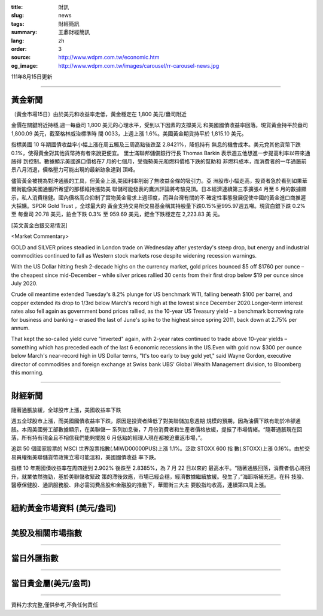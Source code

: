 :title: 財訊
:slug: news
:tags: 財經簡訊
:summary: 王鼎財經簡訊
:lang: zh
:order: 3
:source: http://www.wdpm.com.tw/economic.htm
:og_image: http://www.wdpm.com.tw/images/carousel/rr-carousel-news.jpg

111年8月15日更新

----

黃金新聞
++++++++

〔黃金市場15日〕由於美元和收益率走低，黃金穩定在 1,800 美元/盎司附近

金價在關鍵附近持穩,週一每盎司 1,800 美元的心理水平，受到以下因素的支撐美元
和美國國債收益率回落。現貨黃金持平於盎司 1,800.09 美元，截至格林威治標準時
間 0033，上週上漲 1.6%。美國黃金期貨持平於 1,815.10 美元。

指標美國 10 年期國債收益率小幅上漲在周五觸及三周高點後跌至 2.8421%，降低持有
無息的機會成本。美元兌其他貨幣下跌 0.1%，使得黃金對其他貨幣持有者來說更便宜。       
里士滿聯邦儲備銀行行長 Thomas Barkin 表示週五他想進一步提高利率以帶來通脹得
到控制。數據顯示美國進口價格在7 月的七個月，受強勢美元和燃料價格下跌的幫助和
非燃料成本，而消費者的一年通脹前景八月消退，價格壓力可能出現的最新跡象達到
頂峰。             

儘管黃金被視為對沖通脹的工具，但黃金上漲,美國利率削弱了無收益金條的吸引力。亞
洲股市小幅走高，投資者急於看到如果華爾街能像美國通脹所希望的那樣維持漲勢美
聯儲可能發表的鷹派評論將考驗見頂。日本經濟連續第三季擴張4 月至 6 月的數據顯
示，私人消費穩健。國內價格高企抑制了實物黃金需求上週印度，而與台灣有關的不
確定性事態發展促使中國的黃金進口商推遲大採購。SPDR Gold Trust ，全球最大的
黃金支持交易所交易基金稱其持股量下跌0.15%至995.97週五噸。現貨白銀下跌 0.2%至
每盎司 20.78 美元，鉑金下跌 0.3% 至 959.69 美元，鈀金下跌穩定在 2,223.83 美
元。





[英文黃金白銀交易情況]

<Market Commentary>

GOLD and SILVER prices steadied in London trade on Wednesday after yesterday's 
steep drop, but energy and industrial commodities continued to fall as Western 
stock markets rose despite widening recession warnings.

With the US Dollar hitting fresh 2-decade highs on the currency market, gold 
prices bounced $5 off $1760 per ounce – the cheapest since mid-December – while 
silver prices rallied 30 cents from their first drop below $19 per ounce 
since July 2020.

Crude oil meantime extended Tuesday's 8.2% plunge for US benchmark WTI, falling 
beneath $100 per barrel, and copper extended its drop to 1/3rd below March's 
record high at the lowest since December 2020.Longer-term interest rates 
also fell again as government bond prices rallied, as the 10-year US Treasury 
yield – a benchmark borrowing rate for business and banking – erased the 
last of June's spike to the highest since spring 2011, back down at 2.75% 
per annum.

That kept the so-called yield curve "inverted" again, with 2-year rates continued 
to trade above 10-year yields – something which has preceded each of the 
last 6 economic recessions in the US.Even with gold now $300 per ounce below 
March's near-record high in US Dollar terms, "It's too early to buy gold 
yet," said Wayne Gordon, executive director of commodities and foreign exchange 
at Swiss bank UBS' Global Wealth Management division, to Bloomberg this morning.


----

財經新聞
++++++++
隨著通脹放緩，全球股市上漲，美國收益率下跌

週五全球股市上漲，而美國國債收益率下跌，原因是投資者降低了對美聯儲加息週期
規模的預期，因為油價下跌有助於冷卻通脹。本周美國勞工部數據顯示，在美聯儲一
系列加息後，7 月份消費者和生產者價格放緩，提振了市場情緒。“隨著通脹現在回
落，所有持有現金且不相信我們能夠擺脫 6 月低點的經理人現在都被迫重返市場，”。

追踪 50 個國家股票的 MSCI 世界股票指數(.MIWD00000PUS)上漲 1.1%。泛歐 STOXX 600 指
數(.STOXX)上漲 0.16%。由於交易員權衡美聯儲貨幣政策立場可能溫和，美國國債收益
率下跌。

指標 10 年期國債收益率在周四達到 2.902% 後跌至 2.8385%，為 7 月 22 日以來的
最高水平。“隨著通脹回落，消費者信心將回升，就業依然強勁，基於美聯儲收緊政
策的滯後效應，市場已經企穩，經濟數據繼續放緩。發生了，”海耶斯補充道。在科
技股、醫療保健股、通訊服務股、非必需消費品股和金融股的推動下，華爾街三大主
要股指均收高，連續第四周上漲。


         

----

紐約黃金市場資料 (美元/盎司)
++++++++++++++++++++++++++++

.. raw:: html

  <A HREF="http://www.kitco.com/connecting.html">
  <IMG SRC="http://www.kitconet.com/images/quotes_4b2.gif" BORDER="0" ALT="[Most Recent Quotes from www.kitco.com]">
  </A>

----

美股及相關市場指數
++++++++++++++++++

.. raw:: html

  <!-- TradingView Widget BEGIN -->
  <div class="tradingview-widget-container">
    <div class="tradingview-widget-container__widget"></div>
    <div class="tradingview-widget-copyright"><a href="https://tw.tradingview.com/markets/indices/" rel="noopener" target="_blank"><span class="blue-text">指數行情</span></a>由TradingView提供</div>
    <script type="text/javascript" src="https://s3.tradingview.com/external-embedding/embed-widget-market-quotes.js" async>
    {
    "title": "指數",
    "width": 770,
    "height": 450,
    "locale": "zh_TW",
    "symbolsGroups": [
      {
        "name": "美國和加拿大",
        "symbols": [
          {
            "name": "FOREXCOM:SPXUSD",
            "displayName": "標準普爾500"
          },
          {
            "name": "FOREXCOM:NSXUSD",
            "displayName": "納斯達克100指數"
          },
          {
            "name": "CME_MINI:ES1!",
            "displayName": "E-迷你 標普指數期貨"
          },
          {
            "name": "INDEX:DXY",
            "displayName": "美元指數"
          },
          {
            "name": "FOREXCOM:DJI",
            "displayName": "道瓊斯 30"
          }
        ]
      },
      {
        "name": "歐洲",
        "symbols": [
          {
            "name": "INDEX:SX5E",
            "displayName": "歐元藍籌50"
          },
          {
            "name": "FOREXCOM:UKXGBP",
            "displayName": "富時100"
          },
          {
            "name": "INDEX:DEU30",
            "displayName": "德國DAX指數"
          },
          {
            "name": "INDEX:CAC40",
            "displayName": "法國 CAC 40 指數"
          },
          {
            "name": "INDEX:SMI"
          }
        ]
      },
      {
        "name": "亞太",
        "symbols": [
          {
            "name": "INDEX:NKY",
            "displayName": "日經225"
          },
          {
            "name": "INDEX:HSI",
            "displayName": "恆生"
          },
          {
            "name": "BSE:SENSEX",
            "displayName": "印度孟買指數"
          },
          {
            "name": "BSE:BSE500"
          },
          {
            "name": "INDEX:KSIC",
            "displayName": "韓國Kospi綜合指數"
          }
        ]
      }
    ],
    "colorTheme": "light"
  }
    </script>
  </div>
  <!-- TradingView Widget END -->

----

當日外匯指數
++++++++++++

.. raw:: html

  <!-- TradingView Widget BEGIN -->
  <div class="tradingview-widget-container">
    <div class="tradingview-widget-container__widget"></div>
    <div class="tradingview-widget-copyright"><a href="https://tw.tradingview.com/markets/currencies/forex-cross-rates/" rel="noopener" target="_blank"><span class="blue-text">外匯匯率</span></a>由TradingView提供</div>
    <script type="text/javascript" src="https://s3.tradingview.com/external-embedding/embed-widget-forex-cross-rates.js" async>
    {
    "width": "100%",
    "height": "100%",
    "currencies": [
      "EUR",
      "USD",
      "JPY",
      "GBP",
      "CNY",
      "TWD"
    ],
    "isTransparent": false,
    "colorTheme": "light",
    "locale": "zh_TW"
  }
    </script>
  </div>
  <!-- TradingView Widget END -->

----

當日貴金屬(美元/盎司)
+++++++++++++++++++++

.. raw:: html 

  <A HREF="http://www.kitco.com/connecting.html">
  <IMG SRC="http://www.kitconet.com/images/quotes_7a.gif" BORDER="0" ALT="[Most Recent Quotes from www.kitco.com]">
  </A>

----

資料力求完整,僅供參考,不負任何責任
